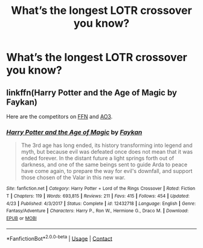 #+TITLE: What’s the longest LOTR crossover you know?

* What’s the longest LOTR crossover you know?
:PROPERTIES:
:Author: glisteningsunlight
:Score: 2
:DateUnix: 1604707510.0
:DateShort: 2020-Nov-07
:FlairText: Discussion
:END:

** linkffn(Harry Potter and the Age of Magic by Faykan)

Here are the competitors on [[https://www.fanfiction.net/Harry-Potter-and-Lord-of-the-Rings-Crossovers/224/382/?&srt=1&r=10&len=100][FFN]] and [[https://archiveofourown.org/works?utf8=%E2%9C%93&commit=Sort+and+Filter&work_search%5Bsort_column%5D=word_count&include_work_search%5Bfandom_ids%5D%5B%5D=741433&work_search%5Bother_tag_names%5D=&work_search%5Bexcluded_tag_names%5D=&work_search%5Bcrossover%5D=T&work_search%5Bcomplete%5D=&work_search%5Bwords_from%5D=&work_search%5Bwords_to%5D=&work_search%5Bdate_from%5D=&work_search%5Bdate_to%5D=&work_search%5Bquery%5D=&work_search%5Blanguage_id%5D=&tag_id=Harry+Potter+-+J*d*+K*d*+Rowling][AO3]].
:PROPERTIES:
:Author: TheLetterJ0
:Score: 1
:DateUnix: 1604714187.0
:DateShort: 2020-Nov-07
:END:

*** [[https://www.fanfiction.net/s/12432718/1/][*/Harry Potter and the Age of Magic/*]] by [[https://www.fanfiction.net/u/2637726/Faykan][/Faykan/]]

#+begin_quote
  The 3rd age has long ended, its history transforming into legend and myth, but because evil was defeated once does not mean that it was ended forever. In the distant future a light springs forth out of darkness, and one of the same beings sent to guide Arda to peace have come again, to prepare the way for evil's downfall, and support those chosen of the Valar in this new war.
#+end_quote

^{/Site/:} ^{fanfiction.net} ^{*|*} ^{/Category/:} ^{Harry} ^{Potter} ^{+} ^{Lord} ^{of} ^{the} ^{Rings} ^{Crossover} ^{*|*} ^{/Rated/:} ^{Fiction} ^{T} ^{*|*} ^{/Chapters/:} ^{119} ^{*|*} ^{/Words/:} ^{693,815} ^{*|*} ^{/Reviews/:} ^{211} ^{*|*} ^{/Favs/:} ^{415} ^{*|*} ^{/Follows/:} ^{454} ^{*|*} ^{/Updated/:} ^{4/23} ^{*|*} ^{/Published/:} ^{4/3/2017} ^{*|*} ^{/Status/:} ^{Complete} ^{*|*} ^{/id/:} ^{12432718} ^{*|*} ^{/Language/:} ^{English} ^{*|*} ^{/Genre/:} ^{Fantasy/Adventure} ^{*|*} ^{/Characters/:} ^{Harry} ^{P.,} ^{Ron} ^{W.,} ^{Hermione} ^{G.,} ^{Draco} ^{M.} ^{*|*} ^{/Download/:} ^{[[http://www.ff2ebook.com/old/ffn-bot/index.php?id=12432718&source=ff&filetype=epub][EPUB]]} ^{or} ^{[[http://www.ff2ebook.com/old/ffn-bot/index.php?id=12432718&source=ff&filetype=mobi][MOBI]]}

--------------

*FanfictionBot*^{2.0.0-beta} | [[https://github.com/FanfictionBot/reddit-ffn-bot/wiki/Usage][Usage]] | [[https://www.reddit.com/message/compose?to=tusing][Contact]]
:PROPERTIES:
:Author: FanfictionBot
:Score: 1
:DateUnix: 1604714207.0
:DateShort: 2020-Nov-07
:END:
